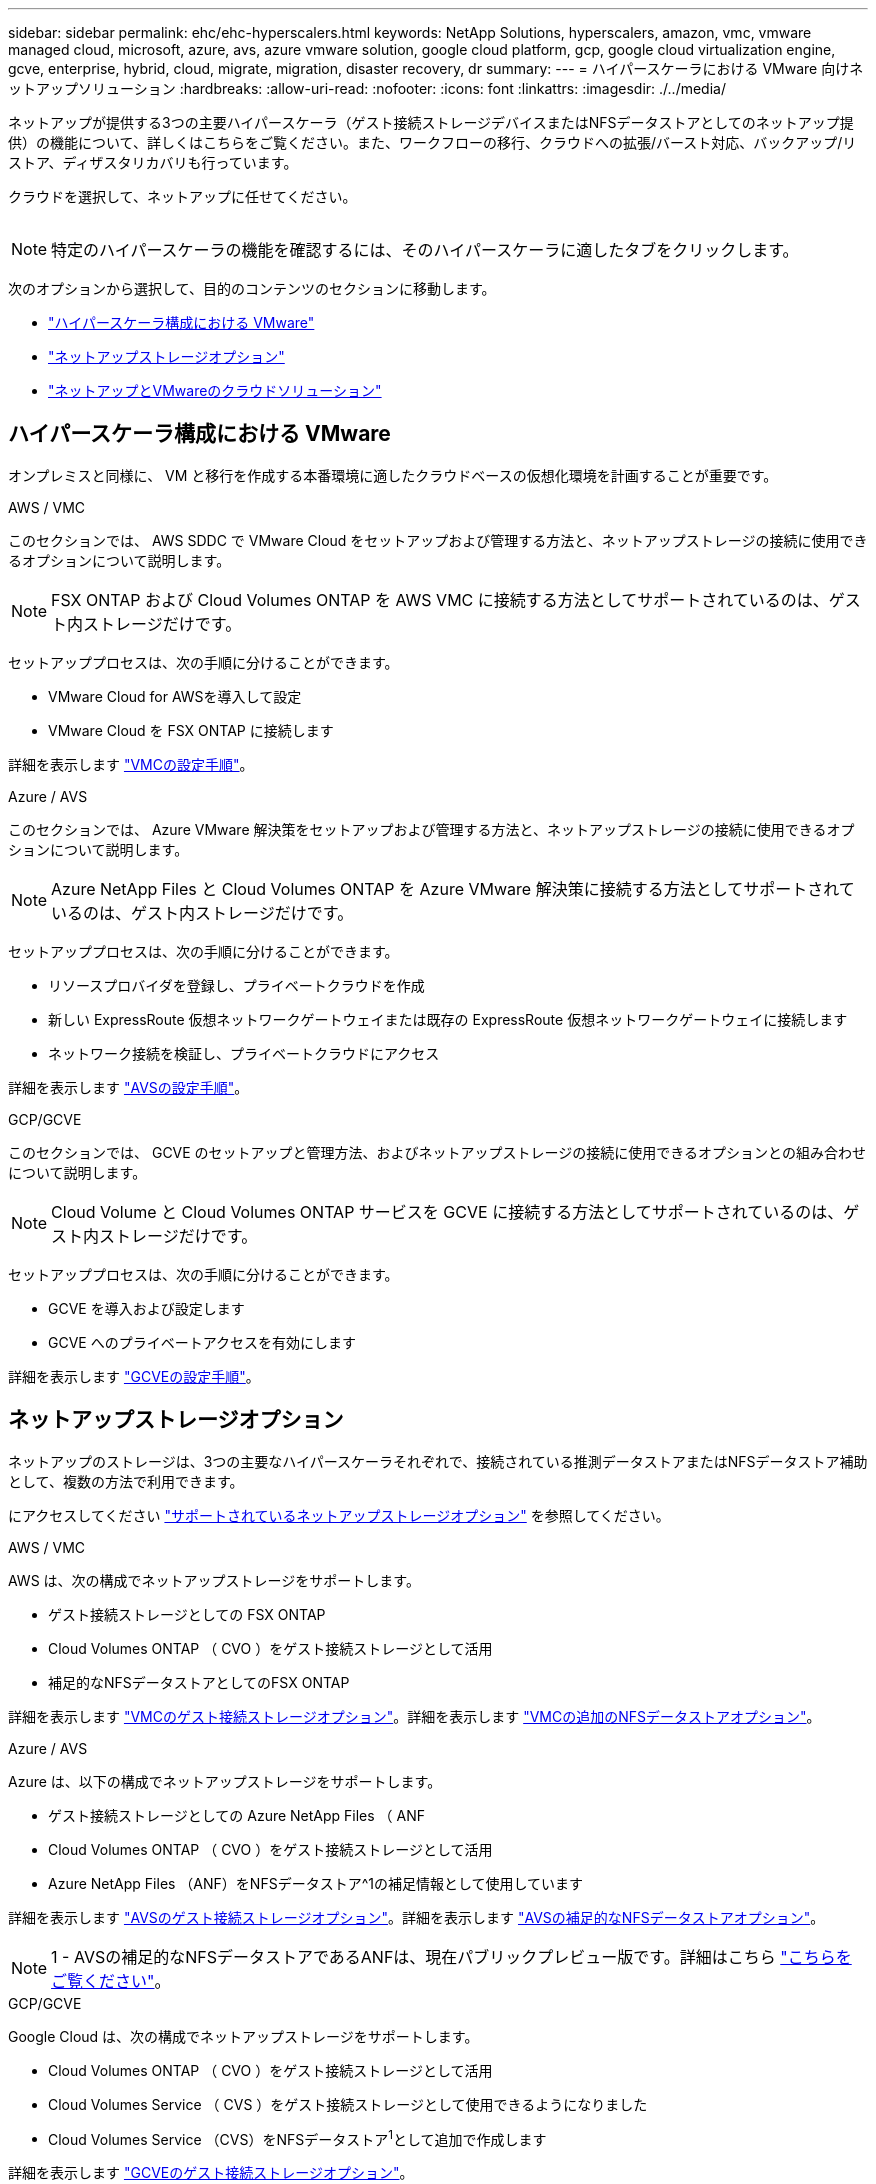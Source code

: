 ---
sidebar: sidebar 
permalink: ehc/ehc-hyperscalers.html 
keywords: NetApp Solutions, hyperscalers, amazon, vmc, vmware managed cloud, microsoft, azure, avs, azure vmware solution, google cloud platform, gcp, google cloud virtualization engine, gcve, enterprise, hybrid, cloud, migrate, migration, disaster recovery, dr 
summary:  
---
= ハイパースケーラにおける VMware 向けネットアップソリューション
:hardbreaks:
:allow-uri-read: 
:nofooter: 
:icons: font
:linkattrs: 
:imagesdir: ./../media/


[role="lead"]
ネットアップが提供する3つの主要ハイパースケーラ（ゲスト接続ストレージデバイスまたはNFSデータストアとしてのネットアップ提供）の機能について、詳しくはこちらをご覧ください。また、ワークフローの移行、クラウドへの拡張/バースト対応、バックアップ/リストア、ディザスタリカバリも行っています。

クラウドを選択して、ネットアップに任せてください。

image:netapp-cloud.png[""]


NOTE: 特定のハイパースケーラの機能を確認するには、そのハイパースケーラに適したタブをクリックします。

次のオプションから選択して、目的のコンテンツのセクションに移動します。

* link:#config["ハイパースケーラ構成における VMware"]
* link:#datastore["ネットアップストレージオプション"]
* link:#solutions["ネットアップとVMwareのクラウドソリューション"]




== ハイパースケーラ構成における VMware

オンプレミスと同様に、 VM と移行を作成する本番環境に適したクラウドベースの仮想化環境を計画することが重要です。

[role="tabbed-block"]
====
.AWS / VMC
--
このセクションでは、 AWS SDDC で VMware Cloud をセットアップおよび管理する方法と、ネットアップストレージの接続に使用できるオプションについて説明します。


NOTE: FSX ONTAP および Cloud Volumes ONTAP を AWS VMC に接続する方法としてサポートされているのは、ゲスト内ストレージだけです。

セットアッププロセスは、次の手順に分けることができます。

* VMware Cloud for AWSを導入して設定
* VMware Cloud を FSX ONTAP に接続します


詳細を表示します link:aws/aws-setup.html["VMCの設定手順"]。

--
.Azure / AVS
--
このセクションでは、 Azure VMware 解決策をセットアップおよび管理する方法と、ネットアップストレージの接続に使用できるオプションについて説明します。


NOTE: Azure NetApp Files と Cloud Volumes ONTAP を Azure VMware 解決策に接続する方法としてサポートされているのは、ゲスト内ストレージだけです。

セットアッププロセスは、次の手順に分けることができます。

* リソースプロバイダを登録し、プライベートクラウドを作成
* 新しい ExpressRoute 仮想ネットワークゲートウェイまたは既存の ExpressRoute 仮想ネットワークゲートウェイに接続します
* ネットワーク接続を検証し、プライベートクラウドにアクセス


詳細を表示します link:azure/azure-setup.html["AVSの設定手順"]。

--
.GCP/GCVE
--
このセクションでは、 GCVE のセットアップと管理方法、およびネットアップストレージの接続に使用できるオプションとの組み合わせについて説明します。


NOTE: Cloud Volume と Cloud Volumes ONTAP サービスを GCVE に接続する方法としてサポートされているのは、ゲスト内ストレージだけです。

セットアッププロセスは、次の手順に分けることができます。

* GCVE を導入および設定します
* GCVE へのプライベートアクセスを有効にします


詳細を表示します link:gcp/gcp-setup.html["GCVEの設定手順"]。

--
====


== ネットアップストレージオプション

ネットアップのストレージは、3つの主要なハイパースケーラそれぞれで、接続されている推測データストアまたはNFSデータストア補助として、複数の方法で利用できます。

にアクセスしてください link:ehc-support-configs.html["サポートされているネットアップストレージオプション"] を参照してください。

[role="tabbed-block"]
====
.AWS / VMC
--
AWS は、次の構成でネットアップストレージをサポートします。

* ゲスト接続ストレージとしての FSX ONTAP
* Cloud Volumes ONTAP （ CVO ）をゲスト接続ストレージとして活用
* 補足的なNFSデータストアとしてのFSX ONTAP


詳細を表示します link:aws/aws-guest.html["VMCのゲスト接続ストレージオプション"]。詳細を表示します link:aws/aws-native-nfs-datastore-option.html["VMCの追加のNFSデータストアオプション"]。

--
.Azure / AVS
--
Azure は、以下の構成でネットアップストレージをサポートします。

* ゲスト接続ストレージとしての Azure NetApp Files （ ANF
* Cloud Volumes ONTAP （ CVO ）をゲスト接続ストレージとして活用
* Azure NetApp Files （ANF）をNFSデータストア^1の補足情報として使用しています


詳細を表示します link:azure/azure-guest.html["AVSのゲスト接続ストレージオプション"]。詳細を表示します link:azure/azure-native-nfs-datastore-option.html["AVSの補足的なNFSデータストアオプション"]。


NOTE: 1 - AVSの補足的なNFSデータストアであるANFは、現在パブリックプレビュー版です。詳細はこちら https://docs.microsoft.com/en-us/azure/azure-vmware/attach-azure-netapp-files-to-azure-vmware-solution-hosts?branch=main&tabs=azure-portal["こちらをご覧ください"]。

--
.GCP/GCVE
--
Google Cloud は、次の構成でネットアップストレージをサポートします。

* Cloud Volumes ONTAP （ CVO ）をゲスト接続ストレージとして活用
* Cloud Volumes Service （ CVS ）をゲスト接続ストレージとして使用できるようになりました
* Cloud Volumes Service （CVS）をNFSデータストア^1^として追加で作成します


詳細を表示します link:gcp/gcp-guest.html["GCVEのゲスト接続ストレージオプション"]。

詳細については、をご覧ください link:https://www.netapp.com/google-cloud/google-cloud-vmware-engine-registration/["Cloud Volumes Service （CVS）をNFSデータストア^1の補足情報として追加しました"^]。


NOTE: 1- 現在プライベートプレビュー中です

--
====


== ネットアップとVMwareのクラウドソリューション

ネットアップとVMwareのクラウドソリューションを使用すれば、さまざまなユースケースをハイパースケーラに簡単に導入できます。VMwareは、主なクラウドワークロードのユースケースを次のように定義しています。

* 保護（ディザスタリカバリとバックアップ/リストアの両方を含む）
* 移動
* 拡張


[role="tabbed-block"]
====
.AWS / VMC
--
link:aws/aws-solutions.html["ネットアップのAWS / VMC向けソリューションをご確認ください"]

--
.Azure / AVS
--
link:azure/azure-solutions.html["ネットアップのAzure / AVS向けソリューションをご覧ください"]

--
.GCP/GCVE
--
link:gcp/gcp-solutions.html["Google Cloud Platform（GCP）/ GCVE向けのネットアップソリューションをご覧ください"]

--
====